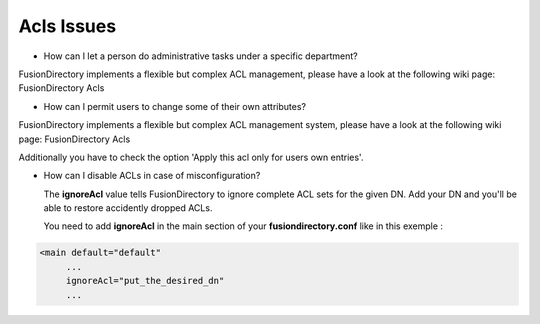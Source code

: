Acls Issues
===========

* How can I let a person do administrative tasks under a specific department?

FusionDirectory implements a flexible but complex ACL management, please have a look at the following wiki page: FusionDirectory Acls


* How can I permit users to change some of their own attributes?

FusionDirectory implements a flexible but complex ACL management system, please have a look at the following wiki page: FusionDirectory Acls

Additionally you have to check the option 'Apply this acl only for users own entries'.


* How can I disable ACLs in case of misconfiguration?

  The **ignoreAcl** value tells FusionDirectory to ignore complete ACL sets for the given DN.
  Add your DN and you'll be able to restore accidently dropped ACLs.

  You need to add **ignoreAcl** in the main section of your **fusiondirectory.conf** like in this exemple :

.. code-block:: xml

   <main default="default"
        ...
        ignoreAcl="put_the_desired_dn"
        ...
  

